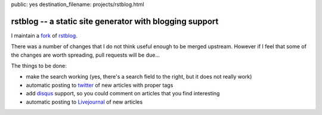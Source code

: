 public: yes
destination_filename: projects/rstblog.html

rstblog -- a static site generator with blogging support
========================================================

I maintain a `fork <https://github.com/sa2ajj/rstblog>`_ of `rstblog
<https://github.com/mitsuhiko/rstblog>`_.

There was a number of changes that I do not think useful enough to be merged
upstream.  However if I feel that some of the changes are worth spreading, pull
requests will be due...

The things to be done:

* make the search working (yes, there's a search field to the right, but it
  does not really work)
* automatic posting to `twitter <http://twitter.com>`_ of new articles with
  proper tags
* add `disqus <http://disqus.com/>`_ support, so you could comment on articles
  that you find interesting
* automatic posting to `Livejournal <http://livejournal.com>`_ of new articles
